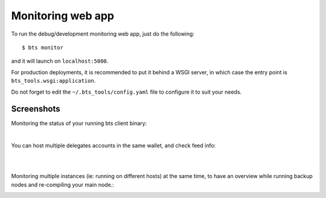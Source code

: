 
Monitoring web app
==================

To run the debug/development monitoring web app, just do the following:

::

    $ bts monitor

and it will launch on ``localhost:5000``.

For production deployments, it is recommended to put it behind a WSGI
server, in which case the entry point is
``bts_tools.wsgi:application``.

Do not forget to edit the ``~/.bts_tools/config.yaml`` file to configure
it to suit your needs.

Screenshots
~~~~~~~~~~~

Monitoring the status of your running bts client binary:

.. image:: ../bts_tools_screenshot.png
   :alt: Status screenshot

|

You can host multiple delegates accounts in the same wallet, and check feed info:

.. image:: ../bts_tools_screenshot2.png
   :alt: Info screenshot

|
|

Monitoring multiple instances (ie: running on different hosts) at the same time,
to have an overview while running backup nodes and re-compiling your main node.:

.. image:: ../bts_tools_screenshot3.png
   :alt: Info screenshot
